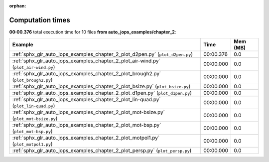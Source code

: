 
:orphan:

.. _sphx_glr_auto_jops_examples_chapter_2_sg_execution_times:


Computation times
=================
**00:00.376** total execution time for 10 files **from auto_jops_examples/chapter_2**:

.. container::

  .. raw:: html

    <style scoped>
    <link href="https://cdnjs.cloudflare.com/ajax/libs/twitter-bootstrap/5.3.0/css/bootstrap.min.css" rel="stylesheet" />
    <link href="https://cdn.datatables.net/1.13.6/css/dataTables.bootstrap5.min.css" rel="stylesheet" />
    </style>
    <script src="https://code.jquery.com/jquery-3.7.0.js"></script>
    <script src="https://cdn.datatables.net/1.13.6/js/jquery.dataTables.min.js"></script>
    <script src="https://cdn.datatables.net/1.13.6/js/dataTables.bootstrap5.min.js"></script>
    <script type="text/javascript" class="init">
    $(document).ready( function () {
        $('table.sg-datatable').DataTable({order: [[1, 'desc']]});
    } );
    </script>

  .. list-table::
   :header-rows: 1
   :class: table table-striped sg-datatable

   * - Example
     - Time
     - Mem (MB)
   * - :ref:`sphx_glr_auto_jops_examples_chapter_2_plot_d2pen.py` (``plot_d2pen.py``)
     - 00:00.376
     - 0.0
   * - :ref:`sphx_glr_auto_jops_examples_chapter_2_plot_air-wind.py` (``plot_air-wind.py``)
     - 00:00.000
     - 0.0
   * - :ref:`sphx_glr_auto_jops_examples_chapter_2_plot_brough2.py` (``plot_brough2.py``)
     - 00:00.000
     - 0.0
   * - :ref:`sphx_glr_auto_jops_examples_chapter_2_plot_bsize.py` (``plot_bsize.py``)
     - 00:00.000
     - 0.0
   * - :ref:`sphx_glr_auto_jops_examples_chapter_2_plot_d1pen.py` (``plot_d1pen.py``)
     - 00:00.000
     - 0.0
   * - :ref:`sphx_glr_auto_jops_examples_chapter_2_plot_lin-quad.py` (``plot_lin-quad.py``)
     - 00:00.000
     - 0.0
   * - :ref:`sphx_glr_auto_jops_examples_chapter_2_plot_mot-bsize.py` (``plot_mot-bsize.py``)
     - 00:00.000
     - 0.0
   * - :ref:`sphx_glr_auto_jops_examples_chapter_2_plot_mot-bsp.py` (``plot_mot-bsp.py``)
     - 00:00.000
     - 0.0
   * - :ref:`sphx_glr_auto_jops_examples_chapter_2_plot_motpol1.py` (``plot_motpol1.py``)
     - 00:00.000
     - 0.0
   * - :ref:`sphx_glr_auto_jops_examples_chapter_2_plot_persp.py` (``plot_persp.py``)
     - 00:00.000
     - 0.0
